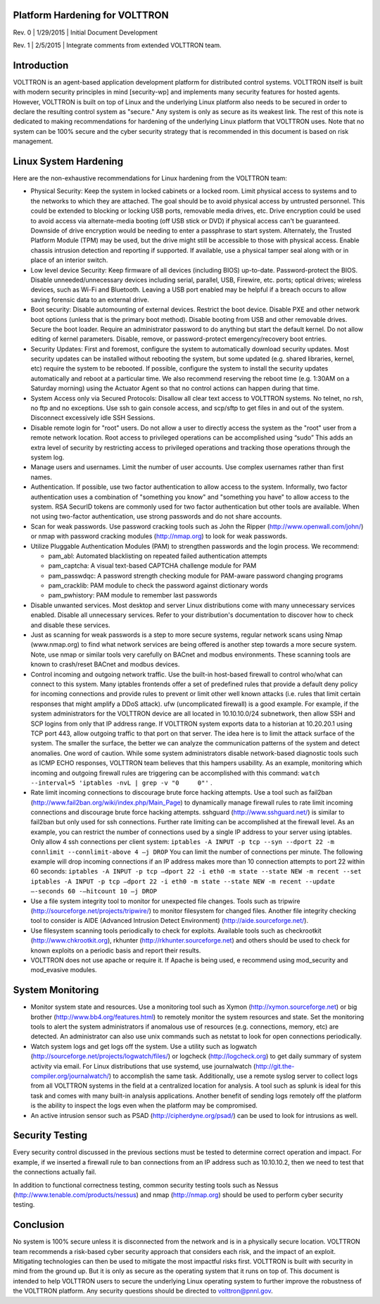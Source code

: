 Platform Hardening for VOLTTRON
===============================

Rev. 0 \| 1/29/2015 \| Initial Document Development

Rev. 1 \| 2/5/2015 \| Integrate comments from extended VOLTTRON team.

Introduction
============

VOLTTRON is an agent-based application development platform for
distributed control systems. VOLTTRON itself is built with modern
security principles in mind [security-wp] and implements many security
features for hosted agents. However, VOLTTRON is built on top of Linux
and the underlying Linux platform also needs to be secured in order to
declare the resulting control system as "secure." Any system is only
as secure as its weakest link. The rest of this note is dedicated to
making recommendations for hardening of the underlying Linux platform
that VOLTTRON uses. Note that no system can be 100% secure and the
cyber security strategy that is recommended in this document is based on
risk management.

Linux System Hardening
======================

Here are the non-exhaustive recommendations for Linux
hardening from the VOLTTRON team:

-  Physical Security: Keep the system in locked cabinets or a locked room.
   Limit physical access to systems and to the networks
   to which they are attached. The goal should be to avoid physical access by
   untrusted personnel. This could be extended to blocking or locking USB
   ports, removable media drives, etc. Drive encryption could be
   used to avoid access via alternate-media booting (off USB stick or DVD) if
   physical access can't be guaranteed. Downside of drive encryption would be
   needing to enter a passphrase to start system. Alternately, the
   Trusted Platform Module (TPM) may be used, but the drive might still
   be accessible to those with physical access. Enable chassis
   intrusion detection and reporting if supported. If available, use a
   physical tamper seal along with or in place of an interior switch.

-  Low level device Security: Keep firmware of all devices (including
   BIOS) up-to-date. Password-protect the BIOS. Disable
   unneeded/unnecessary devices including serial, parallel, USB,
   Firewire, etc. ports; optical drives; wireless devices, such as
   Wi-Fi and Bluetooth. Leaving a USB port enabled may be helpful if a
   breach occurs to allow saving forensic data to an external drive.

-  Boot security: Disable automounting of external devices. Restrict
   the boot device. Disable PXE and other network boot options (unless
   that is the primary boot method). Disable booting from USB and other
   removable drives. Secure the boot loader. Require an administrator
   password to do anything but start the default kernel. Do not allow
   editing of kernel parameters. Disable, remove, or password-protect
   emergency/recovery boot entries.

-  Security Updates: First and foremost, configure the system to
   automatically download security updates. Most security updates can
   be installed without rebooting the system, but some updated
   (e.g. shared libraries, kernel, etc) require the system to be
   rebooted. If possible, configure the system to install the security
   updates automatically and reboot at a particular time. We also
   recommend reserving the reboot time (e.g. 1:30AM on a Saturday
   morning) using the Actuator Agent so that no control actions can
   happen during that time.

-  System Access only via Secured Protocols: Disallow all clear text
   access to VOLTTRON systems. No telnet, no rsh, no ftp and no
   exceptions. Use ssh to gain console access, and scp/sftp to get files in
   and out of the system. Disconnect excessively idle SSH Sessions.

-  Disable remote login for "root" users. Do not allow a user to
   directly access the system as the "root" user from a remote network
   location. Root access to privileged operations can be accomplished
   using “sudo” This adds an extra level of security by restricting
   access to privileged operations and tracking those operations
   through the system log.

-  Manage users and usernames. Limit the number of user accounts. Use
   complex usernames rather than first names.

-  Authentication. If possible, use two factor authentication to allow
   access to the system. Informally, two factor authentication uses
   a combination of "something you know" and "something you have"
   to allow access to the
   system. RSA SecurID tokens are commonly used for two factor
   authentication but other tools are available. When not using
   two-factor authentication, use strong passwords and do not share
   accounts.

-  Scan for weak passwords. Use password cracking tools such as John
   the Ripper (http://www.openwall.com/john/) or nmap with password
   cracking modules (http://nmap.org) to look for weak passwords.

-  Utilize Pluggable Authentication Modules (PAM) to strengthen
   passwords and the login process. We recommend:

   -  pam\_abl: Automated blacklisting on repeated failed
      authentication attempts
   -  pam\_captcha: A visual text-based CAPTCHA challenge module
      for PAM
   -  pam\_passwdqc: A password strength checking module for PAM-aware
      password changing programs
   -  pam\_cracklib: PAM module to check the password against dictionary
      words
   -  pam\_pwhistory: PAM module to remember last passwords

-  Disable unwanted services. Most desktop and server Linux
   distributions come with many unnecessary services enabled. Disable
   all unnecessary services. Refer to your distribution's documentation
   to discover how to check and disable these services.

-  Just as scanning for weak passwords is a step to more secure systems,
   regular network scans using Nmap (www.nmap.org) to find what network
   services are being offered is another step towards a more secure
   system. Note, use nmap or similar tools very carefully on BACnet and modbus
   environments. These scanning tools are known to crash/reset BACnet and modbus
   devices.

-  Control incoming and outgoing network traffic. Use the built-in
   host-based firewall to control who/what can connect to this
   system. Many iptables frontends offer a set of predefined rules that
   provide a default deny policy for incoming connections and provide
   rules to prevent or limit other well known attacks (i.e. rules that
   limit certain responses that might amplify a DDoS attack). ufw
   (uncomplicated firewall) is a good example.
   For example, if the system administrators for the VOLTTRON
   device are all located in 10.10.10.0/24 subnetwork, then allow SSH
   and SCP logins from only that IP address range. If VOLTTRON system
   exports data to a historian at 10.20.20.1 using TCP port 443, allow
   outgoing traffic to that port on that server. The idea here is to
   limit the attack surface of the system. The smaller the surface, the
   better we can analyze the communication patterns of the system and
   detect anomalies. One word of caution. While some system
   administrators disable network-based diagnostic tools such as ICMP
   ECHO responses, VOLTTRON team believes that this hampers
   usability. As an example, monitoring which incoming and outgoing
   firewall rules are triggering can be accomplished with this command:
   ``watch --interval=5 'iptables -nvL | grep -v "0     0"'`` .

-  Rate limit incoming connections to discourage brute force hacking
   attempts. Use a tool such as fail2ban
   (http://www.fail2ban.org/wiki/index.php/Main_Page) to dynamically
   manage firewall rules to rate limit incoming connections and
   discourage brute force hacking attempts. sshguard
   (http://www.sshguard.net/) is similar to
   fail2ban but only used for ssh connections. Further rate limiting
   can be accomplished at the firewall level. As an example, you can
   restrict the number of connections used by a single IP address to
   your server using iptables. Only allow 4 ssh connections per client
   system:
   ``iptables -A INPUT -p tcp --syn --dport 22 -m connlimit --connlimit-above 4
   –j DROP``
   You can limit the number of connections per minute. The following
   example will drop incoming connections if an IP address makes more
   than 10 connection attempts to port 22 within 60 seconds:
   ``iptables -A INPUT -p tcp –dport 22 -i eth0 -m state --state NEW -m recent
   --set``
   ``iptables -A INPUT -p tcp –dport 22 -i eth0 -m state --state NEW -m recent
   --update –-seconds 60 -–hitcount 10 –j DROP``

-  Use a file system integrity tool to monitor for unexpected file
   changes. Tools such as tripwire
   (http://sourceforge.net/projects/tripwire/) to monitor filesystem
   for changed files. Another file integrity checking tool to consider
   is AIDE (Advanced Intrusion Detect Environment)
   (http://aide.sourceforge.net/).

-  Use filesystem scanning tools periodically to check for
   exploits. Available tools such as checkrootkit
   (http://www.chkrootkit.org), rkhunter
   (http://rkhunter.sourceforge.net) and others should be used to check
   for known exploits on a periodic basis and report their results.

-  VOLTTRON does not use apache or require it. If Apache is being used,
   e recommend using mod\_security and mod\_evasive modules.

System Monitoring
=================

-  Monitor system state and resources. Use a monitoring tool such as
   Xymon (http://xymon.sourceforge.net) or big brother
   (http://www.bb4.org/features.html) to remotely monitor the system
   resources and state. Set the monitoring tools to alert the system
   administrators if anomalous use of resources (e.g. connections,
   memory, etc) are detected. An administrator can also use unix
   commands such as netstat to look for open connections periodically.

-  Watch system logs and get logs off the system. Use a utility such as
   logwatch (http://sourceforge.net/projects/logwatch/files/) or
   logcheck (http://logcheck.org) to get
   daily summary of system activity via email. For Linux distributions
   that use systemd, use journalwatch
   (http://git.the-compiler.org/journalwatch/)
   to accomplish the same task.
   Additionally, use a remote syslog server to collect logs from all
   VOLTTRON systems in
   the field at a centralized location for analysis. A tool such as
   splunk is ideal for this task and comes with many built-in analysis
   applications. Another benefit of sending logs remotely off the platform
   is the ability to inspect the logs even when the platform may be
   compromised.

-  An active intrusion sensor such as PSAD
   (http://cipherdyne.org/psad/) can be used to look for intrusions as well.

Security Testing
================

Every security control discussed in the previous sections must be
tested to determine correct operation and impact.
For example, if we inserted a firewall rule to ban connections
from an IP address such as 10.10.10.2, then we need to test that the
connections actually fail.

In addition to functional correctness testing, common security testing
tools such as Nessus (http://www.tenable.com/products/nessus) and nmap
(http://nmap.org) should be used to perform cyber security testing.

Conclusion
==========

No system is 100% secure unless it is disconnected from the network and
is in a physically secure location. VOLTTRON team recommends a
risk-based cyber security approach that considers each risk, and the
impact of an exploit. Mitigating technologies can then be used to
mitigate the most impactful risks first. VOLTTRON is built with security
in mind from the ground up. But it is only as secure as the operating
system that it runs on top of. This document is intended to help
VOLTTRON users to secure the underlying Linux operating system to
further improve the robustness of the VOLTTRON platform. Any security
questions should be directed to volttron@pnnl.gov.
